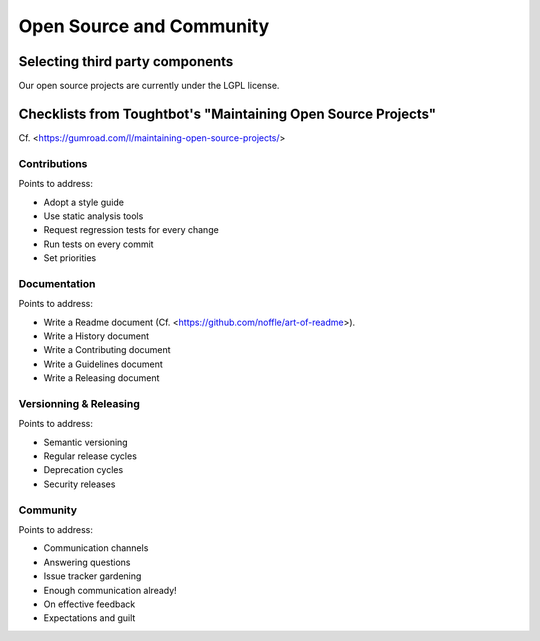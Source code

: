 Open Source and Community
=========================

Selecting third party components
--------------------------------

Our open source projects are currently under the LGPL license.


Checklists from Toughtbot's "Maintaining Open Source Projects"
--------------------------------------------------------------

Cf. <https://gumroad.com/l/maintaining-open-source-projects/>

Contributions
~~~~~~~~~~~~~

Points to address:

- Adopt a style guide
- Use static analysis tools
- Request regression tests for every change
- Run tests on every commit
- Set priorities


Documentation
~~~~~~~~~~~~~

Points to address:

- Write a Readme document (Cf. <https://github.com/noffle/art-of-readme>).
- Write a History document
- Write a Contributing document
- Write a Guidelines document
- Write a Releasing document


Versionning & Releasing
~~~~~~~~~~~~~~~~~~~~~~~

Points to address:

- Semantic versioning
- Regular release cycles
- Deprecation cycles
- Security releases

Community
~~~~~~~~~

Points to address:

- Communication channels
- Answering questions
- Issue tracker gardening
- Enough communication already!
- On effective feedback
- Expectations and guilt

